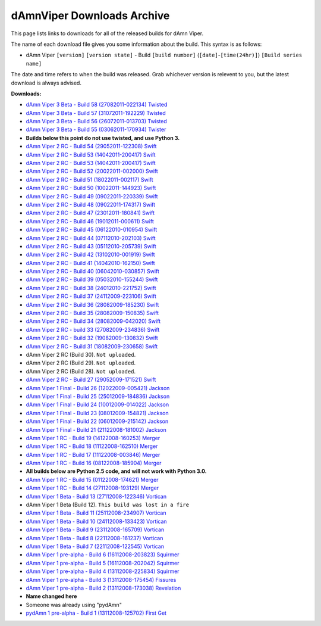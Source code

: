 dAmnViper Downloads Archive
===========================

This page lists links to downloads for all of the released builds
for dAmn Viper.

The name of each download file gives you some information about the
build. This syntax is as follows:

* dAmn Viper ``[version]`` ``[version state]`` -
  Build ``[build number]`` (``[date]``-``[time(24hr)]``)
  ``[Build series name]``

The date and time refers to when the build was released. Grab whichever
version is relevent to you, but the latest download is always advised.

**Downloads:**

* `dAmn Viper 3 Beta - Build 58 (27082011-022134) Twisted
  <http://pypi.python.org/packages/source/d/dAmnViper/dAmnViper-3.58.zip>`_
* `dAmn Viper 3 Beta - Build 57 (31072011-192229) Twisted
  <http://pypi.python.org/packages/source/d/dAmnViper/dAmnViper-3.57.zip>`_
* `dAmn Viper 3 Beta - Build 56 (26072011-013703) Twisted
  <http://pypi.python.org/packages/source/d/dAmnViper/dAmnViper-3.56.zip>`_
* `dAmn Viper 3 Beta - Build 55 (03062011-170934) Twister
  <http://pypi.python.org/packages/source/d/dAmnViper/dAmnViper-3.55.zip>`_
* **Builds below this point do not use twisted, and use Python 3.**
* `dAmn Viper 2 RC - Build 54 (29052011-122308) Swift
  <https://github.com/downloads/photofroggy/dAmnViper/dAmnViper-2.54.zip>`_
* `dAmn Viper 2 RC - Build 53 (14042011-200417) Swift
  <http://download.botdom.com/m2g2c/dAmn_Viper_2_RC_-_Build_53__14042011-200417__Swift.zip>`_
* `dAmn Viper 2 RC - Build 53 (14042011-200417) Swift
  <http://download.botdom.com/m2g2c/dAmn_Viper_2_RC_-_Build_53__14042011-200417__Swift.zip>`_
* `dAmn Viper 2 RC - Build 52 (20022011-002000) Swift
  <http://download.botdom.com/xg33v/dAmn_Viper_2_RC_-_Build_52__20022011-002000__Swift.zip>`_
* `dAmn Viper 2 RC - Build 51 (18022011-002117) Swift
  <http://download.botdom.com/qxobw/dAmn_Viper_2_RC_-_Build_51__18022011-002117__Swift.zip>`_
* `dAmn Viper 2 RC - Build 50 (10022011-144923) Swift
  <http://download.botdom.com/n9xbi/dAmn_Viper_2_RC_-_Build_50__10022011-144923__Swift.zip>`_
* `dAmn Viper 2 RC  - Build 49 (09022011-220339) Swift
  <http://download.botdom.com/tjhhg/dAmn_Viper_2_RC_-_Build_49__09022011-220339__Swift.zip>`_
* `dAmn Viper 2 RC  - Build 48 (09022011-174317) Swift
  <http://download.botdom.com/q26i0/dAmn_Viper_2_RC_-_Build_48__09022011-174317__Swift.zip>`_
* `dAmn Viper 2 RC  - Build 47 (23012011-180841) Swift
  <http://download.botdom.com/u7p8p/dAmn_Viper_2_RC_-_Build_47__23012011-180841__Swift.zip>`_
* `dAmn Viper 2 RC  - Build 46 (19012011-000611) Swift
  <http://download.botdom.com/u9q1m/dAmn_Viper_2_RC_-_Build_46__19012011-000611__Swift.zip>`_
* `dAmn Viper 2 RC  - Build 45 (06122010-010954) Swift
  <http://download.botdom.com/0sggh/dAmn_Viper_2_RC_-_Build_45__06122010-010954__Swift.zip>`_
* `dAmn Viper 2 RC  - Build 44 (07112010-202103) Swift
  <http://download.botdom.com/vrqvb/dAmn_Viper_2_RC_-_Build_44__07112010-202103__Swift.zip>`_
* `dAmn Viper 2 RC  - Build 43 (05112010-205739) Swift
  <http://download.botdom.com/luvw0/dAmn_Viper_2_RC_-_Build_43__05112010-205739__Swift.zip>`_
* `dAmn Viper 2 RC  - Build 42 (13102010-001919) Swift
  <http://download.botdom.com/5owsn/dAmn_Viper_2_RC_-_Build_42__13102010-001919__Swift.zip>`_
* `dAmn Viper 2 RC  - Build 41 (14042010-162150) Swift
  <http://download.botdom.com/qob72/dAmn_Viper_2_RC_-_Build_41__14042010-162150__Swift.zip>`_
* `dAmn Viper 2 RC  - Build 40 (06042010-030857) Swift
  <http://download.botdom.com/fsla1/dAmn_Viper_2_RC_-_Build_40__06042010-030857__Swift.zip>`_
* `dAmn Viper 2 RC  - Build 39 (05032010-155244) Swift
  <http://download.botdom.com/d5hoi/dAmn_Viper_2_RC_-_Build_39__05032010-155244__Swift.zip>`_
* `dAmn Viper 2 RC  - Build 38 (24012010-221752) Swift
  <http://download.botdom.com/5mrqh/dAmn_Viper_2_RC_-_Build_38__24012010-221752__Swift.zip>`_
* `dAmn Viper 2 RC  - Build 37 (24112009-223106) Swift
  <http://download.botdom.com/dosw5/dAmn_Viper_2_RC_-_Build_37__24112009-223106__Swift.zip>`_
* `dAmn Viper 2 RC  - Build 36 (28082009-185230) Swift
  <http://download.botdom.com/j6hop/dAmn_Viper_2_RC_-_Build_36__28082009-185230__Swift.zip>`_
* `dAmn Viper 2 RC  - Build 35 (28082009-150835) Swift
  <http://download.botdom.com/amk1d/dAmn_Viper_2_RC_-_Build_35__28082009-150835__Swift.zip>`_
* `dAmn Viper 2 RC  - Build 34 (28082009-042020) Swift
  <http://download.botdom.com/0kfoi/dAmn_Viper_2_RC_-_Build_34__28082009-042020__Swift.zip>`_
* `dAmn Viper 2 RC  - build 33 (27082009-234836) Swift
  <http://download.botdom.com/sbf18/dAmn_Viper_2_RC_-_Build_33__27082009-234836__Swift.zip>`_
* `dAmn Viper 2 RC  - Build 32 (19082009-130832) Swift
  <http://download.botdom.com/e3wc6/dAmn_Viper_2_RC_-_Build_32__19082009-130832__Swift.zip>`_
* `dAmn Viper 2 RC  - Build 31 (18082009-230658) Swift
  <http://download.botdom.com/0ja77/dAmn_Viper_2_RC_-_Build_31__18082009-230658__Swift.zip>`_
* dAmn Viper 2 RC (Build 30). ``Not uploaded``.
* dAmn Viper 2 RC (Build 29). ``Not uploaded``.
* dAmn Viper 2 RC (Build 28). ``Not uploaded``.
* `dAmn Viper 2 RC  - Build 27 (29052009-171521) Swift
  <http://download.botdom.com/8xktc/dAmn_Viper_2_RC_-_Build_27__29052009-171521__Swift.zip>`_
* `dAmn Viper 1 Final  - Build 26 (12022009-005421) Jackson
  <http://download.botdom.com/z0yeh/dAmn_Viper_1_Final_-_Build_26__12022009-005421__Jackson.zip>`_
* `dAmn Viper 1 Final  - Build 25 (25012009-184836) Jackson
  <http://download.botdom.com/ogleb/dAmn_Viper_1_Final_-_Build_25__25012009-184836__Jackson.zip>`_
* `dAmn Viper 1 Final  - Build 24 (10012009-014022) Jackson
  <http://download.botdom.com/dpe9b/dAmn_Viper_1_Final_-_Build_24__10012009-014022__Jackson.zip>`_
* `dAmn Viper 1 Final  - Build 23 (08012009-154821) Jackson
  <http://download.botdom.com/0av94/dAmn_Viper_1_Final_-_Build_23__08012009-154821__Jackson.zip>`_
* `dAmn Viper 1 Final  - Build 22 (06012009-215142) Jackson
  <http://download.botdom.com/ftcrz/dAmn_Viper_1_Final_-_Build_22__06012009-215142__Jackson.zip>`_
* `dAmn Viper 1 Final  - Build 21 (21122008-181002) Jackson
  <http://download.botdom.com/pien5/dAmn_Viper_1_Final_-_Build_21__21122008-181002__Jackson.zip>`_
* `dAmn Viper 1 RC  - Build 19 (14122008-160253) Merger
  <http://download.botdom.com/uouos/dAmn_Viper_1_-_Build_19__14122008-160253__Merger.zip>`_
* `dAmn Viper 1 RC  - Build 18 (11122008-162510) Merger
  <http://download.botdom.com/op65u/dAmn_Viper_1_-_Build_18__11122008-162510__Merger.zip>`_
* `dAmn Viper 1 RC  - Build 17 (11122008-003846) Merger
  <http://download.botdom.com/lhmwc/dAmn_Viper_1_-_Build_17__11122008-003846__Merger.zip>`_
* `dAmn Viper 1 RC  - Build 16 (08122008-185904) Merger
  <http://download.botdom.com/l9871/dAmn_Viper_1_-_Build_16__08122008-185904__Merger.zip>`_
* **All builds below are Python 2.5 code, and will not work with Python 3.0.**
* `dAmn Viper 1 RC  - Build 15 (01122008-174621) Merger
  <http://download.botdom.com/muhlt/dAmn_Viper_1_-_Build_15__01122008-174621__Merger.zip>`_
* `dAmn Viper 1 RC  - Build 14 (27112008-193129) Merger
  <http://download.botdom.com/yauka/dAmn_Viper_1_-_Build_14__27112008-193129__Merger.zip>`_
* `dAmn Viper 1 Beta  - Build 13 (27112008-122346) Vortican
  <http://download.botdom.com/6bm1b/dAmn_Viper_1_-_Build_13__27112008-122346__Vortican.zip>`_
* dAmn Viper 1 Beta (Build 12). ``This build was lost in a fire``
* `dAmn Viper 1 Beta  - Build 11 (25112008-234907) Vortican
  <http://download.botdom.com/0wsr1/dAmn_Viper_1_-_Build_11__25112008-234907__Vortican.zip>`_
* `dAmn Viper 1 Beta  - Build 10 (24112008-133423) Vortican
  <http://download.botdom.com/qgokr/dAmn_Viper_1_-_Build_10__24112008-133423__Vortican.zip>`_
* `dAmn Viper 1 Beta  - Build 9 (23112008-165709) Vortican
  <http://download.botdom.com/w6c2c/dAmn_Viper_1_-_Build_9__23112008-165709__Vortican.zip>`_
* `dAmn Viper 1 Beta  - Build 8 (22112008-161237) Vortican
  <http://download.botdom.com/prjsp/dAmn_Viper_1_-_Build_8__22112008-161237__Vortican.zip>`_
* `dAmn Viper 1 Beta  - Build 7 (22112008-122545) Vortican
  <http://download.botdom.com/x9pur/dAmn_Viper_1_-_Build_7__22112008-122545__Vortican.zip>`_
* `dAmn Viper 1 pre-alpha  - Build 6 (16112008-203823) Squirmer
  <http://download.botdom.com/8vf5u/dAmn_Viper_1_-_Build_6__16112008-203823__Squirmer.zip>`_
* `dAmn Viper 1 pre-alpha  - Build 5 (16112008-202042) Squirmer
  <http://download.botdom.com/ce6lz/dAmn_Viper_1_-_Build_5__16112008-202042__Squirmer.zip>`_
* `dAmn Viper 1 pre-alpha  - Build 4 (13112008-225834) Squirmer
  <http://download.botdom.com/3uot0/dAmn_Viper_1_-_Build_4__13112008-225834__Squirmer.zip>`_
* `dAmn Viper 1 pre-alpha  - Build 3 (13112008-175454) Fissures
  <http://download.botdom.com/bdi3k/dAmn_Viper_1_-_Build_3__13112008-175454__Fissures.zip>`_
* `dAmn Viper 1 pre-alpha  - Build 2 (13112008-173038) Revelation
  <http://download.botdom.com/xkc67/dAmn_Viper_1_-_Build_2__13112008-173038__Revelation.zip>`_
* **Name changed here**
* Someone was already using "pydAmn"
* `pydAmn 1 pre-alpha  - Build 1 (13112008-125702) First Get
  <http://download.botdom.com/eedrt/pydAmn_1_-_Build_1__13112008-125702__First_Get.zip>`_

